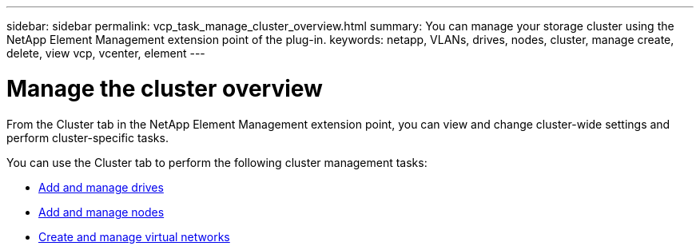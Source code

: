 ---
sidebar: sidebar
permalink: vcp_task_manage_cluster_overview.html
summary: You can manage your storage cluster using the NetApp Element Management extension point of the plug-in.
keywords: netapp, VLANs, drives, nodes, cluster, manage create, delete, view vcp, vcenter, element
---

= Manage the cluster overview
:hardbreaks:
:nofooter:
:icons: font
:linkattrs:
:imagesdir: ../media/

[.lead]
From the Cluster tab in the NetApp Element Management extension point, you can view and change cluster-wide settings and perform cluster-specific tasks.

You can use the Cluster tab to perform the following cluster management tasks:

* link:vcp_task_add_manage_drive.html[Add and manage drives]
* link:vcp_task_add_manage_nodes.html[Add and manage nodes]
* link:vcp_task_create_manage_vlans.html[Create and manage virtual networks]
